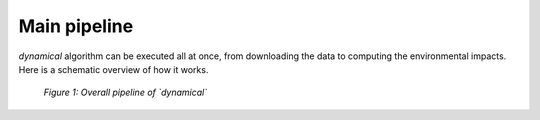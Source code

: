 Main pipeline
=============

`dynamical` algorithm can be executed all at once, from downloading the data to computing the environmental impacts. Here is a schematic overview of how it works.

.. figure:: images/global_execution.png
    :alt: Overall dynamical process
    
    *Figure 1: Overall pipeline of `dynamical`*